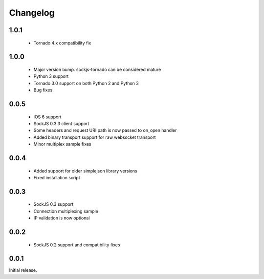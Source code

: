 Changelog
---------

1.0.1
~~~~~
 - Tornado 4.x compatibility fix

1.0.0
~~~~~
 - Major version bump. sockjs-tornado can be considered mature
 - Python 3 support
 - Tornado 3.0 support on both Python 2 and Python 3
 - Bug fixes


0.0.5
~~~~~
 - iOS 6 support
 - SockJS 0.3.3 client support
 - Some headers and request URI path is now passed to on_open handler
 - Added binary transport support for raw websocket transport
 - Minor multiplex sample fixes

0.0.4
~~~~~

 - Added support for older simplejson library versions
 - Fixed installation script

0.0.3
~~~~~

 - SockJS 0.3 support
 - Connection multiplexing sample
 - IP validation is now optional

0.0.2
~~~~~

 - SockJS 0.2 support and compatibility fixes

0.0.1
~~~~~

Initial release.
